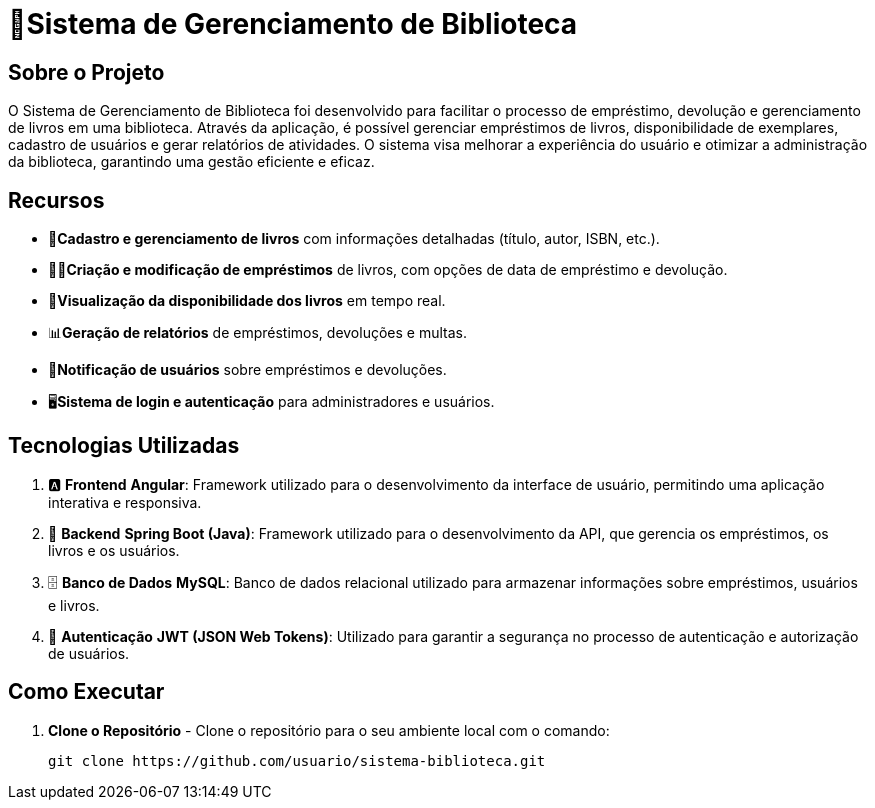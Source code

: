 = 🏫Sistema de Gerenciamento de Biblioteca 

## Sobre o Projeto

O Sistema de Gerenciamento de Biblioteca foi desenvolvido para facilitar o
processo de empréstimo, devolução e gerenciamento de livros em uma
biblioteca. Através da aplicação, é possível gerenciar empréstimos de livros,
disponibilidade de exemplares, cadastro de usuários e gerar relatórios de
atividades. O sistema visa melhorar a experiência do usuário e otimizar a
administração da biblioteca, garantindo uma gestão eficiente e eficaz.

## Recursos

** 📒**Cadastro e gerenciamento de livros** com informações detalhadas
(título, autor, ISBN, etc.).
** 🧑‍💼**Criação e modificação de empréstimos** de livros, com opções de data
de empréstimo e devolução.
** 👀**Visualização da disponibilidade dos livros** em tempo real.
** 📊**Geração de relatórios** de empréstimos, devoluções e multas.
** 🔔**Notificação de usuários** sobre empréstimos e devoluções.
** 🖥️**Sistema de login e autenticação** para administradores e usuários.

## Tecnologias Utilizadas

. 🅰️ **Frontend**
   **Angular**: Framework utilizado para o desenvolvimento da interface de usuário, permitindo uma aplicação interativa e responsiva.

. 🍃 **Backend**
   **Spring Boot (Java)**: Framework utilizado para o desenvolvimento da API, que gerencia os empréstimos, os livros e os usuários.

. 🗄️ **Banco de Dados**
   **MySQL**: Banco de dados relacional utilizado para armazenar informações sobre empréstimos, usuários e livros.

. 🔐 **Autenticação**
   **JWT (JSON Web Tokens)**: Utilizado para garantir a segurança no processo de autenticação e autorização de usuários.

## Como Executar

. **Clone o Repositório** -
  Clone o repositório para o seu ambiente local com o comando:

  git clone https://github.com/usuario/sistema-biblioteca.git
